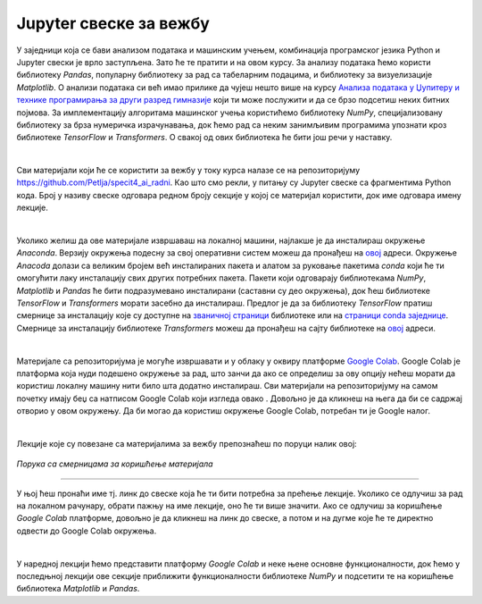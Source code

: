 Jupyter свеске за вежбу
========================

.. |open| image:: ../../_images/algk2.png
            :width: 100px

    
.. infonote:: 

    Да би приближили идеје иза неких занимљивих и важних концепата рада са подацима и самог машинског учења, један број лекција на курсу 
    прате и материјали са кодовима. У овој лекцији ћеш пронаћи смернице како да користиш поменуте материјале и припремиш окружење за рад. 


У заједници која се бави анализом података и машинским учењем, комбинација програмског језика Python и Jupyter свески је врло заступљена. 
Зато ће те пратити и на овом курсу. За анализу података ћемо користи библиотеку *Pandas*, популарну библиотеку за рад са табеларним подацима, 
и библиотеку за визуелизације *Matplotlib*. О анализи података си већ имао прилике да чујеш нешто више на курсу 
`Анализа података у Џупитеру и технике програмирања за други разред гимназије <https://petlja.org/kurs/478/0>`_ 
који ти може послужити и да се брзо подсетиш неких битних појмова. За имплементацију алгоритама машинског учења користићемо библиотеку 
*NumPy*, специјализовану библиотеку за брза нумеричка израчунавања, док ћемо рад са неким занимљивим програмима упознати кроз библиотеке 
*TensorFlow* и *Transformers*. О свакој од ових библиотека ће бити још речи у наставку.

|

Сви материјали који ће се користити за вежбу у току курса налазе се на репозиторијуму `https://github.com/Petlja/specit4_ai_radni <https://github.com/Petlja/specit4_ai_radni>`_.
Као што смо рекли, у питању су Jupyter свеске са фрагментима Python кода. Број у називу свеске одговара редном броју секције у којој се материјал користити, 
док име одговара имену лекције.  

|

Уколико желиш да ове материјале извршаваш на локалној машини, најлакше је да инсталираш окружење *Anaconda*. Верзију окружења подесну за свој 
оперативни систем можеш да пронађеш на `овој <https://www.anaconda.com/download>`_ адреси.  Окружење *Anacoda* долази са великим бројем већ инсталираних пакета и 
алатом за руковање пакетима *conda* који ће ти омогућити лаку инсталацију свих других потребних пакета. Пакети који одговарају библиотекама *NumPy*, *Matplotlib* и *Pandas* ће бити
подразумевано инсталирани (саставни су део окружења), док ћеш библиотеке *TensorFlow* и *Transformers* морати засебно да инсталираш. 
Предлог је да за библиотеку *TensorFlow* пратиш смернице за инсталацију које су доступне на `званичној страници <https://www.tensorflow.org/install>`_ библиотеке или
на `страници conda заједнице <https://anaconda.org/conda-forge/tensorflow>`_. Смернице за инсталацију библиотеке *Transformers* можеш да пронађеш на сајту библиотеке на 
`овој <https://huggingface.co/docs/transformers/installation>`_ адреси. 

|

Материјале са репозиторијума је могуће извршавати и у облаку у оквиру платформе `Google Colab <https://research.google.com/colaboratory/>`_. Google Colab je платформа која нуди 
подешено окружење за рад, што занчи да ако се определиш за ову опцију нећеш морати да користиш локалну машину нити било шта додатно инсталираш. 
Сви материјали на репозиторијуму на самом почетку имају беџ са натписом Google Colab који изгледа овако |open|. Довољно је да кликнеш на њега да би се садржај отворио у овом окружењу. 
Да би могао да користиш окружење Google Colab, потребан ти је Google налог.

|

Лекције које су повезане са материјалима за вежбу препознаћеш по поруци налик овој:

.. figure:: ../../_images/sveske.png
    :width: 600
    :align: center

*Порука са смерницама за коришћење материјала*

-------


У њој ћеш пронаћи име тј. линк до свеске која ће ти бити потребна за прећење лекције. Уколико се одлучиш за рад на локалном рачунару, обрати пажњу на име лекције, оно ће ти више значити. 
Ако се одлучиш за коришћење *Google Colab* платформе, довољно је да кликнеш на линк до свеске, а потом и на дугме |open| које ће те директно одвести до Google Colab окружења. 

|

У наредној лекцији ћемо представити платформу *Google Colab* и неке њене основне функционалности, док ћемо у последњној лекцији ове секције 
приближити функционалности библиотеке *NumPy* и подсетити те на коришћење библиотека *Matplotlib* и *Pandas*. 


